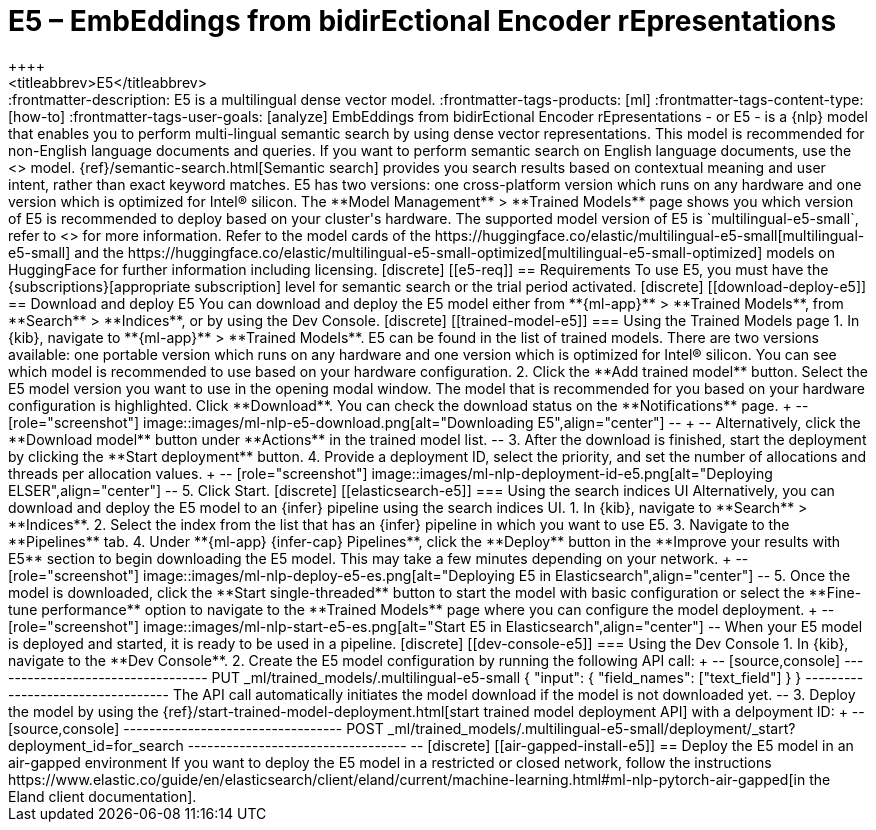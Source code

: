 [[ml-nlp-e5]]
= E5 – EmbEddings from bidirEctional Encoder rEpresentations
++++
<titleabbrev>E5</titleabbrev>
++++

:frontmatter-description: E5 is a multilingual dense vector model.
:frontmatter-tags-products: [ml] 
:frontmatter-tags-content-type: [how-to] 
:frontmatter-tags-user-goals: [analyze]

EmbEddings from bidirEctional Encoder rEpresentations - or E5 -  is a {nlp} 
model that enables you to perform multi-lingual semantic search by using dense 
vector representations. This model is recommended for non-English language 
documents and queries. If you want to perform semantic search on English 
language documents, use the <<ml-nlp-elser>> model.

{ref}/semantic-search.html[Semantic search] provides you search results based on 
contextual meaning and user intent, rather than exact keyword matches.

E5 has two versions: one cross-platform version which runs on any hardware 
and one version which is optimized for Intel® silicon. The 
**Model Management** > **Trained Models** page shows you which version of E5 is 
recommended to deploy based on your cluster's hardware.

The supported model version of E5 is `multilingual-e5-small`, refer to 
<<ml-nlp-e5-limit, this page>> for more information.

Refer to the model cards of the 
https://huggingface.co/elastic/multilingual-e5-small[multilingual-e5-small] and 
the 
https://huggingface.co/elastic/multilingual-e5-small-optimized[multilingual-e5-small-optimized]
models on HuggingFace for further information including licensing.


[discrete]
[[e5-req]]
== Requirements

To use E5, you must have the {subscriptions}[appropriate subscription] level 
for semantic search or the trial period activated.


[discrete]
[[download-deploy-e5]]
== Download and deploy E5

You can download and deploy the E5 model either from 
**{ml-app}** > **Trained Models**, from **Search** > **Indices**, or by using 
the Dev Console.


[discrete]
[[trained-model-e5]]
=== Using the Trained Models page

1. In {kib}, navigate to **{ml-app}** > **Trained Models**. E5 can be found in 
the list of trained models. There are two versions available: one portable 
version which runs on any hardware and one version which is optimized for Intel® 
silicon. You can see which model is recommended to use based on your hardware 
configuration.
2. Click the **Add trained model** button. Select the E5 model version you want 
to use in the opening modal window. The model that is recommended for you based 
on your hardware configuration is highlighted. Click **Download**. You can check 
the download status on the **Notifications** page.
+
--
[role="screenshot"]
image::images/ml-nlp-e5-download.png[alt="Downloading E5",align="center"]
--
+
--
Alternatively, click the **Download model** button under **Actions** in the 
trained model list.
--
3. After the download is finished, start the deployment by clicking the 
**Start deployment** button.
4. Provide a deployment ID, select the priority, and set the number of 
allocations and threads per allocation values.
+
--
[role="screenshot"]
image::images/ml-nlp-deployment-id-e5.png[alt="Deploying ELSER",align="center"]
--
5. Click Start.


[discrete]
[[elasticsearch-e5]]
=== Using the search indices UI

Alternatively, you can download and deploy the E5 model to an {infer} pipeline 
using the search indices UI.

1. In {kib}, navigate to **Search** > **Indices**.
2. Select the index from the list that has an {infer} pipeline in which you want 
to use E5.
3. Navigate to the **Pipelines** tab.
4. Under **{ml-app} {infer-cap} Pipelines**, click the **Deploy** button in the 
**Improve your results with E5** section to begin downloading the E5 model. This 
may take a few minutes depending on your network. 
+
--
[role="screenshot"]
image::images/ml-nlp-deploy-e5-es.png[alt="Deploying E5 in Elasticsearch",align="center"]
--
5. Once the model is downloaded, click the **Start single-threaded** button to 
start the model with basic configuration or select the **Fine-tune performance** 
option to navigate to the **Trained Models** page where you can configure the 
model deployment.
+
--
[role="screenshot"]
image::images/ml-nlp-start-e5-es.png[alt="Start E5 in Elasticsearch",align="center"]
--

When your E5 model is deployed and started, it is ready to be used in a 
pipeline.


[discrete]
[[dev-console-e5]]
=== Using the Dev Console

1. In {kib}, navigate to the **Dev Console**.
2. Create the E5 model configuration by running the following API call:
+
--
[source,console]
----------------------------------
PUT _ml/trained_models/.multilingual-e5-small
{
  "input": {
	"field_names": ["text_field"]
  }
}
----------------------------------

The API call automatically initiates the model download if the model is not 
downloaded yet.
--
3. Deploy the model by using the 
{ref}/start-trained-model-deployment.html[start trained model deployment API] 
with a delpoyment ID:
+
--
[source,console]
----------------------------------
POST _ml/trained_models/.multilingual-e5-small/deployment/_start?deployment_id=for_search
----------------------------------
--

[discrete]
[[air-gapped-install-e5]]
== Deploy the E5 model in an air-gapped environment

If you want to deploy the E5 model in a restricted or closed network, follow the 
instructions 
https://www.elastic.co/guide/en/elasticsearch/client/eland/current/machine-learning.html#ml-nlp-pytorch-air-gapped[in the Eland client documentation].